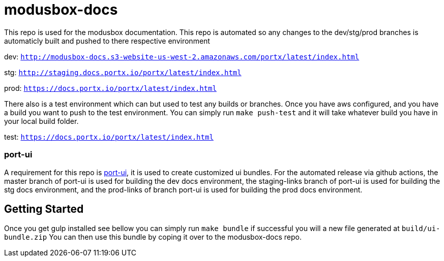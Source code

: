 = modusbox-docs

This repo is used for the modusbox documentation. This repo is automated so any changes to the dev/stg/prod
branches is automaticly built and pushed to there respective environment

dev: `http://modusbox-docs.s3-website-us-west-2.amazonaws.com/portx/latest/index.html`

stg: `http://staging.docs.portx.io/portx/latest/index.html`

prod: `https://docs.portx.io/portx/latest/index.html`



There also is a test environment which can but used to test any builds or branches. Once you have aws configured, and
you have a build you want to push to the test environment. You can simply run `make push-test` and it will take whatever
build you have in your local build folder.

test: `https://docs.portx.io/portx/latest/index.html`

### port-ui
A requirement for this repo is https://github.com/modusintegration/port-ui[port-ui], it is used to create customized ui bundles.
For the automated release via github actions,
the master branch of port-ui is used for building the dev docs environment,
the staging-links branch of port-ui is used for building the stg docs environment,
and the prod-links of branch port-ui is used for building the prod docs environment.

== Getting Started

Once you get gulp installed see bellow you can simply run `make bundle` if successful you will a new file generated at `build/ui-bundle.zip`
You can then use this bundle by coping it over to the modusbox-docs repo.
